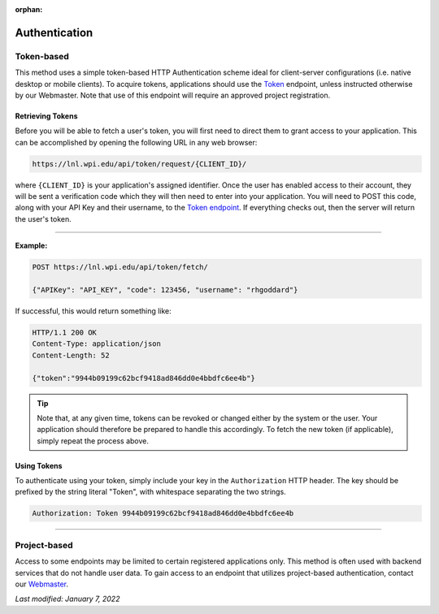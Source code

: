 :orphan:

==============
Authentication
==============

Token-based
-----------

This method uses a simple token-based HTTP Authentication scheme ideal for client-server configurations (i.e. native desktop or mobile clients). To acquire tokens, applications should use the `Token <https://lnl.wpi.edu/api/schema/swagger/#/token/Token>`_ endpoint, unless instructed otherwise by our Webmaster. Note that use of this endpoint will require an approved project registration.


Retrieving Tokens
^^^^^^^^^^^^^^^^^

Before you will be able to fetch a user's token, you will first need to direct them to grant access to your application. This can be accomplished by opening the following URL in any web browser:

.. code-block::

    https://lnl.wpi.edu/api/token/request/{CLIENT_ID}/

where ``{CLIENT_ID}`` is your application's assigned identifier. Once the user has enabled access to their account, they will be sent a verification code which they will then need to enter into your application. You will need to POST this code, along with your API Key and their username, to the `Token endpoint <https://lnl.wpi.edu/api/schema/swagger/#/token/Token>`_. If everything checks out, then the server will return the user's token.

-----

**Example:**

.. code-block::

    POST https://lnl.wpi.edu/api/token/fetch/

    {"APIKey": "API_KEY", "code": 123456, "username": "rhgoddard"}

If successful, this would return something like:

.. code-block::

    HTTP/1.1 200 OK
    Content-Type: application/json
    Content-Length: 52

    {"token":"9944b09199c62bcf9418ad846dd0e4bbdfc6ee4b"}

.. tip::
    Note that, at any given time, tokens can be revoked or changed either by the system or the user. Your application should therefore be prepared to handle this accordingly. To fetch the new token (if applicable), simply repeat the process above.


Using Tokens
^^^^^^^^^^^^

To authenticate using your token, simply include your key in the ``Authorization`` HTTP header. The key should be prefixed by the string literal "Token", with whitespace separating the two strings.

.. code-block::

    Authorization: Token 9944b09199c62bcf9418ad846dd0e4bbdfc6ee4b

-----

Project-based
-------------

Access to some endpoints may be limited to certain registered applications only. This method is often used with backend services that do not handle user data. To gain access to an endpoint that utilizes project-based authentication, contact our `Webmaster <mailto:lnl-w@wpi.edu>`_.

`Last modified: January 7, 2022`
